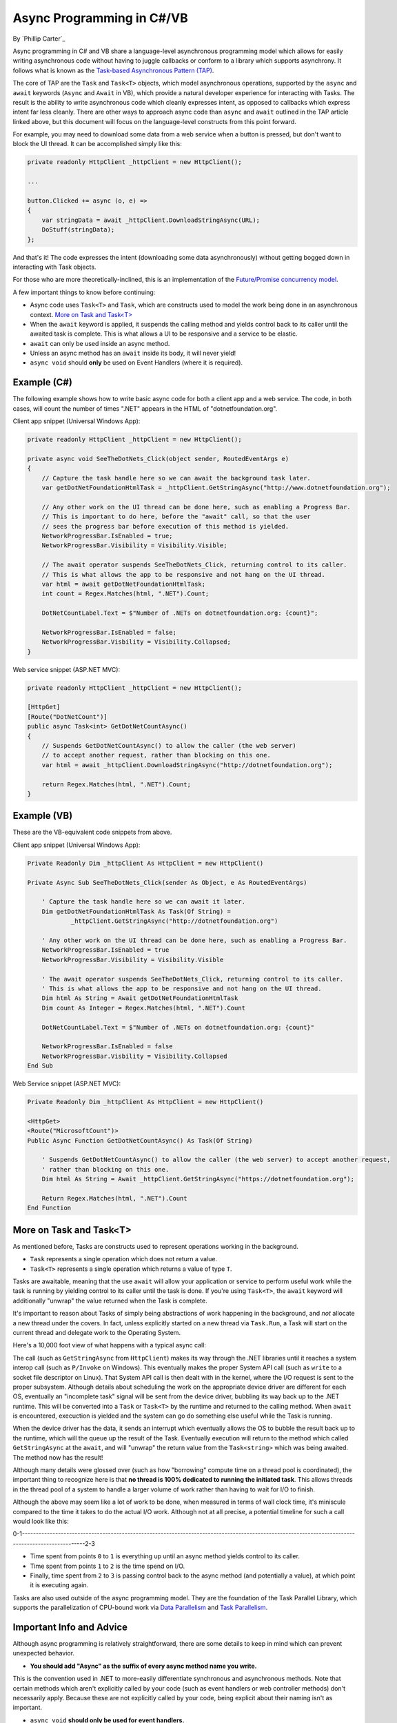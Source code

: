 Async Programming in C#/VB
==========================
By `Phillip Carter`_

Async programming in C# and VB share a language-level asynchronous programming model which allows for easily writing asynchronous code without having to juggle callbacks or conform to a library which supports asynchrony.  It follows what is known as the `Task-based Asynchronous Pattern (TAP) <https://msdn.microsoft.com/en-us/library/hh873175(v=vs.110).aspx>`_.

The core of TAP are the ``Task`` and ``Task<T>`` objects, which model asynchronous operations, supported by the ``async`` and ``await`` keywords (``Async`` and ``Await`` in VB), which provide a natural developer experience for interacting with Tasks.  The result is the ability to write asynchronous code which cleanly expresses intent, as opposed to callbacks which express intent far less cleanly.  There are other ways to approach async code than ``async`` and ``await`` outlined in the TAP article linked above, but this document will focus on the language-level constructs from this point forward.

For example, you may need to download some data from a web service when a button is pressed, but don't want to block the UI thread.  It can be accomplished simply like this:

.. code-block:: c#

	private readonly HttpClient _httpClient = new HttpClient();

	...

	button.Clicked += async (o, e) =>
	{
	    var stringData = await _httpClient.DownloadStringAsync(URL);
	    DoStuff(stringData);
	};

And that's it!  The code expresses the intent (downloading some data asynchronously) without getting bogged down in interacting with Task objects.

For those who are more theoretically-inclined, this is an implementation of the `Future/Promise concurrency model <https://en.wikipedia.org/wiki/Futures_and_promises>`_.

A few important things to know before continuing:

* Async code uses ``Task<T>`` and ``Task``, which are constructs used to model the work being done in an asynchronous context.  `More on Task and Task<T>`_
* When the ``await`` keyword is applied, it suspends the calling method and yields control back to its caller until the awaited task is complete.  This is what allows a UI to be responsive and a service to be elastic.
* ``await`` can only be used inside an async method.
* Unless an async method has an ``await`` inside its body, it will never yield!
* ``async void`` should **only** be used on Event Handlers (where it is required).

Example (C#)
------------

The following example shows how to write basic async code for both a client app and a web service.  The code, in both cases, will count the number of times ".NET" appears in the HTML of "dotnetfoundation.org".

Client app snippet (Universal Windows App):

.. code-block:: c#

	private readonly HttpClient _httpClient = new HttpClient();

	private async void SeeTheDotNets_Click(object sender, RoutedEventArgs e)
	{
	    // Capture the task handle here so we can await the background task later.
	    var getDotNetFoundationHtmlTask = _httpClient.GetStringAsync("http://www.dotnetfoundation.org");

	    // Any other work on the UI thread can be done here, such as enabling a Progress Bar.
	    // This is important to do here, before the "await" call, so that the user
	    // sees the progress bar before execution of this method is yielded.
	    NetworkProgressBar.IsEnabled = true;
	    NetworkProgressBar.Visibility = Visibility.Visible;

	    // The await operator suspends SeeTheDotNets_Click, returning control to its caller.
	    // This is what allows the app to be responsive and not hang on the UI thread.
	    var html = await getDotNetFoundationHtmlTask;
	    int count = Regex.Matches(html, ".NET").Count;

	    DotNetCountLabel.Text = $"Number of .NETs on dotnetfoundation.org: {count}";

	    NetworkProgressBar.IsEnabled = false;
	    NetworkProgressBar.Visbility = Visibility.Collapsed;
	}

Web service snippet (ASP.NET MVC):

.. code-block:: c#

	private readonly HttpClient _httpClient = new HttpClient();

	[HttpGet]
	[Route("DotNetCount")]
	public async Task<int> GetDotNetCountAsync()
	{
	    // Suspends GetDotNetCountAsync() to allow the caller (the web server)
	    // to accept another request, rather than blocking on this one.
	    var html = await _httpClient.DownloadStringAsync("http://dotnetfoundation.org");

	    return Regex.Matches(html, ".NET").Count;
	}

Example (VB)
------------

These are the VB-equivalent code snippets from above.

Client app snippet (Universal Windows App):

.. code-block:: vb.net

	Private Readonly Dim _httpClient As HttpClient = new HttpClient()

	Private Async Sub SeeTheDotNets_Click(sender As Object, e As RoutedEventArgs)

	    ' Capture the task handle here so we can await it later.
	    Dim getDotNetFoundationHtmlTask As Task(Of String) =
		    _httpClient.GetStringAsync("http://dotnetfoundation.org")

	    ' Any other work on the UI thread can be done here, such as enabling a Progress Bar.
	    NetworkProgressBar.IsEnabled = true
	    NetworkProgressBar.Visibility = Visibility.Visible

	    ' The await operator suspends SeeTheDotNets_Click, returning control to its caller.
	    ' This is what allows the app to be responsive and not hang on the UI thread.
	    Dim html As String = Await getDotNetFoundationHtmlTask
	    Dim count As Integer = Regex.Matches(html, ".NET").Count

	    DotNetCountLabel.Text = $"Number of .NETs on dotnetfoundation.org: {count}"

	    NetworkProgressBar.IsEnabled = false
	    NetworkProgressBar.Visbility = Visibility.Collapsed
	End Sub

Web Service snippet (ASP.NET MVC):

.. code-block:: vb.net

	Private Readonly Dim _httpClient As HttpClient = new HttpClient()

	<HttpGet>
	<Route("MicrosoftCount")>
	Public Async Function GetDotNetCountAsync() As Task(Of String)

	    ' Suspends GetDotNetCountAsync() to allow the caller (the web server) to accept another request,
	    ' rather than blocking on this one.
	    Dim html As String = Await _httpClient.GetStringAsync("https://dotnetfoundation.org");

	    Return Regex.Matches(html, ".NET").Count
	End Function

More on Task and Task<T>
------------------------

As mentioned before, Tasks are constructs used to represent operations working in the background.

* ``Task`` represents a single operation which does not return a value.
* ``Task<T>`` represents a single operation which returns a value of type ``T``.

Tasks are awaitable, meaning that the use ``await`` will allow your application or service to perform useful work while the task is running by yielding control to its caller until the task is done.  If you're using ``Task<T>``, the ``await`` keyword will additionally "unwrap" the value returned when the Task is complete.

It's important to reason about Tasks of simply being abstractions of work happening in the background, and *not* allocate a new thread under the covers.  In fact, unless explicitly started on a new thread via ``Task.Run``, a Task will start on the current thread and delegate work to the Operating System.

Here's a 10,000 foot view of what happens with a typical async call:

The call (such as ``GetStringAsync`` from ``HttpClient``) makes its way through the .NET libraries until it reaches a system interop call (such as ``P/Invoke`` on Windows).  This eventually makes the proper System API call (such as ``write`` to a socket file descriptor on Linux).  That System API call is then dealt with in the kernel, where the I/O request is sent to the proper subsystem.  Although details about scheduling the work on the appropriate device driver are different for each OS, eventually an "incomplete task" signal will be sent from the device driver, bubbling its way back up to the .NET runtime.  This will be converted into a ``Task`` or ``Task<T>`` by the runtime and returned to the calling method.  When ``await`` is encountered, execuction is yielded and the system can go do something else useful while the Task is running.

When the device driver has the data, it sends an interrupt which eventually allows the OS to bubble the result back up to the runtime, which will the queue up the result of the Task.  Eventually execution will return to the method which called ``GetStringAsync`` at the ``await``, and will "unwrap" the return value from the ``Task<string>`` which was being awaited.  The method now has the result!

Although many details were glossed over (such as how "borrowing" compute time on a thread pool is coordinated), the important thing to recognize here is that **no thread is 100% dedicated to running the initiated task**.  This allows threads in the thread pool of a system to handle a larger volume of work rather than having to wait for I/O to finish.

Although the above may seem like a lot of work to be done, when measured in terms of wall clock time, it's miniscule compared to the time it takes to do the actual I/O work.  Although not at all precise, a potential timeline for such a call would look like this:

0-1--------------------------------------------------------------------------------------------------------------------------------------------------2-3

* Time spent from points ``0`` to ``1`` is everything up until an async method yields control to its caller.

* Time spent from points ``1`` to ``2`` is the time spend on I/O.

* Finally, time spent from ``2`` to ``3`` is passing control back to the async method (and potentially a value), at which point it is executing again.

Tasks are also used outside of the async programming model.  They are the foundation of the Task Parallel Library, which supports the parallelization of CPU-bound work via `Data Parallelism <https://msdn.microsoft.com/en-us/library/dd537608(v=vs.110).aspx>`_ and `Task Parallelism <https://msdn.microsoft.com/en-us/library/dd537609(v=vs.110).aspx>`_.

Important Info and Advice
-------------------------

Although async programming is relatively straightforward, there are some details to keep in mind which can prevent unexpected behavior.

* **You should add "Async" as the suffix of every async method name you write.**

This is the convention used in .NET to more-easily differentiate synchronous and asynchronous methods.  Note that certain methods which aren't explicitly called by your code (such as event handlers or web controller methods) don't necessarily apply.  Because these are not explicitly called by your code, being explicit about their naming isn't as important.

* ``async void`` **should only be used for event handlers.**

It's the only way to allow asynchronous event handlers to work because events do not have return types (thus cannot make use of ``Task`` and ``Task<T>``).  Any other use of ``async void``does not follow the Task-based model and can be challenging to use, such as:

    * Exceptions thrown in an ``async void`` method can't be caught outside of that method.

    * ``async void`` methods are very difficult to test.

    * ``async void`` methods can cause bad side effects if the caller isn't expecting them to be async.

* **Tread carefully when using async lambdas in LINQ expressions**

Lambda expressions in LINQ use deferred execution, meaning code could end up executing at a time when you're not expecting it to.  The introduction of blocking tasks into this can easily result in a deadlock if not written correctly.  Additionally, the nesting of asynchronous code like this can also make it more difficult to reason about the execution of the code.  Async and LINQ are powerful, but should be used together as carefully and clearly as possible.

* **Write code that awaits Tasks in a non-blocking manner**

Blocking the current thread as a means to wait for a Task to complete can result in deadlocks and blocked context threads, and can require significantly more complex error-handling.  The following table provides guidance on how to deal with waiting for Tasks in a non-blocking way:

====================== ================================= =======================
Use this...            Instead of this...                When wishing to do this
====================== ================================= =======================
``await``              ``Task.Wait`` or ``Task.Result``  Retrieving the result of a background task
``await Task.WhenAny`` ``Task.WaitAny``                  Waiting for any task to complete
``await Task.WhenAll`` ``Task.WaitAll``                  Waiting for all tasks to complete
``await Task.Delay``   ``Thread.Sleep``                  Waiting for a period of time
====================== ================================= =======================

* **Write less stateful code**

Don't depend on the state of global objects or the execution of certain methods.  Instead, depend only on the return values of methods.  Why?

	* Code will be easier to reason about.
	* Code will be easier to test.
	* Mixing async and synchronous code is far simpler.
	* Race conditions can typically be avoided altogether.
	* Depending on return values makes coordinating async code simple.
	* (Bonus) it works really well with dependency injection.

A recommended goal is to achieve complete or near-complete `Referential Transparency <https://en.wikipedia.org/wiki/Referential_transparency_(computer_science)>`_ in your code.  Doing so will result in an extremely predictable, testable, and maintainable codebase.

More Information
----------------
* `Async/Await Reference Docs <https://msdn.microsoft.com/en-us/library/hh191443.aspx>`_
* `Tasks and the Task Parallel Library <https://msdn.microsoft.com/en-us/library/dd460717(v=vs.110).aspx>`_
